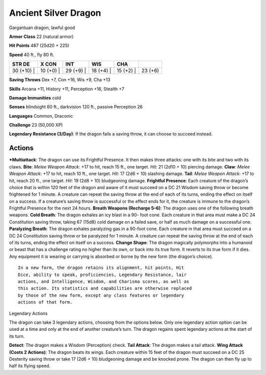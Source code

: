 Ancient Silver Dragon  
-------------------------------------------------------------


Gargantuan dragon, lawful good

**Armor Class** 22 (natural armor)

**Hit Points** 487 (25d20 + 225)

**Speed** 40 ft., fly 80 ft.

+---------------+--------------+--------------+--------------+--------------+-----------+
| STR DE        | X CON        | INT          | WIS          | CHA          |           |
+===============+==============+==============+==============+==============+===========+
| 30 (+10) \|   | 10 (+0) \|   | 29 (+9) \|   | 18 (+4) \|   | 15 (+2) \|   | 23 (+6)   |
+---------------+--------------+--------------+--------------+--------------+-----------+

**Saving Throws** Dex +7, Con +16, Wis +9, Cha +13

**Skills** Arcana +11, History +11, Perception +16, Stealth +7

**Damage Immunities** cold

**Senses** blindsight 60 ft., darkvision 120 ft., passive Perception 26

**Languages** Common, Draconic

**Challenge** 23 (50,000 XP)

**Legendary Resistance (3/Day)**: If the dragon fails a saving throw, it
can choose to succeed instead.

Actions
~~~~~~~~~~~~~~~~~~~~~~~~~~~~~~

***Multiattack**: The dragon can use its Frightful Presence. It then
makes three attacks: one with its bite and two with its claws. **Bite**:
*Melee Weapon Attack*: +17 to hit, reach 15 ft., one target. *Hit*: 21
(2d10 + 10) piercing damage. **Claw**: *Melee Weapon Attack*: +17 to
hit, reach 10 ft., one target. *Hit*: 17 (2d6 + 10) slashing damage.
**Tail**: *Melee Weapon Attack*: +17 to hit, reach 20 ft., one target.
*Hit*: 19 (2d8 + 10) bludgeoning damage. **Frightful Presence**: Each
creature of the dragon’s choice that is within 120 feet of the dragon
and aware of it must succeed on a DC 21 Wisdom saving throw or become
frightened for 1 minute. A creature can repeat the saving throw at the
end of each of its turns, ending the effect on itself on a success. If a
creature’s saving throw is successful or the effect ends for it, the
creature is immune to the dragon’s Frightful Presence for the next 24
hours. **Breath Weapons (Recharge 5–6)**: The dragon uses one of the
following breath weapons. **Cold Breath**: The dragon exhales an icy
blast in a 90- foot cone. Each creature in that area must make a DC 24
Constitution saving throw, taking 67 (15d8) cold damage on a failed
save, or half as much damage on a successful one. **Paralyzing Breath**:
The dragon exhales paralyzing gas in a 90-foot cone. Each creature in
that area must succeed on a DC 24 Constitution saving throw or be
paralyzed for 1 minute. A creature can repeat the saving throw at the
end of each of its turns, ending the effect on itself on a success.
**Change Shape**: The dragon magically polymorphs into a humanoid or
beast that has a challenge rating no higher than its own, or back into
its true form. It reverts to its true form if it dies. Any equipment it
is wearing or carrying is absorbed or borne by the new form (the
dragon’s choice).

::

    In a new form, the dragon retains its alignment, hit points, Hit
    Dice, ability to speak, proficiencies, Legendary Resistance, lair
    actions, and Intelligence, Wisdom, and Charisma scores, as well as
    this action. Its statistics and capabilities are otherwise replaced
    by those of the new form, except any class features or legendary
    actions of that form.

Legendary Actions

The dragon can take 3 legendary actions, choosing from the options
below. Only one legendary action option can be used at a time and only
at the end of another creature’s turn. The dragon regains spent
legendary actions at the start of its turn.

**Detect**: The dragon makes a Wisdom (Perception) check. **Tail
Attack**: The dragon makes a tail attack. **Wing Attack (Costs 2
Actions)**: The dragon beats its wings. Each creature within 15 feet of
the dragon must succeed on a DC 25 Dexterity saving throw or take 17
(2d6 + 10) bludgeoning damage and be knocked prone. The dragon can then
fly up to half its flying speed.
